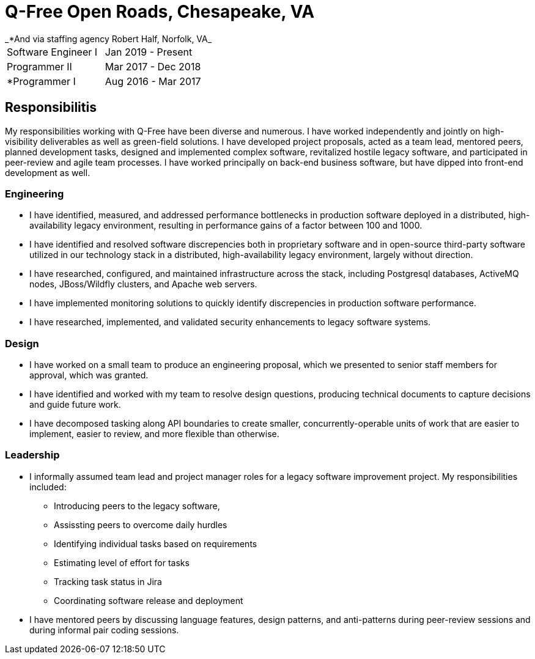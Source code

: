 = Q-Free Open Roads, Chesapeake, VA
_*And via staffing agency Robert Half, Norfolk, VA_

|===
| Software Engineer I | Jan 2019 - Present
| Programmer II       | Mar 2017 - Dec 2018
| *Programmer I       | Aug 2016 - Mar 2017
|===

== Responsibilitis
My responsibilities working with Q-Free have been diverse and numerous. I have worked independently and jointly on high-visibility deliverables as well as green-field solutions. I have developed project proposals, acted as a team lead, mentored peers, planned development tasks, designed and implemented complex software, revitalized hostile legacy software, and participated in peer-review and agile team processes. I have worked principally on back-end business software, but have dipped into front-end development as well.

=== Engineering
* I have identified, measured, and addressed performance bottlenecks in production software deployed in a distributed, high-availability legacy environment, resulting in performance gains of a factor between 100 and 1000.
* I have identified and resolved software discrepencies both in proprietary software and in open-source third-party software utilized in our technology stack in a distributed, high-availability legacy environment, largely without direction.
* I have researched, configured, and maintained infrastructure across the stack, including Postgresql databases, ActiveMQ nodes, JBoss/Wildfly clusters, and Apache web servers.
* I have implemented monitoring solutions to quickly identify discrepencies in production software performance.
* I have researched, implemented, and validated security enhancements to legacy software systems.

=== Design
* I have worked on a small team to produce an engineering proposal, which we presented to senior staff members for approval, which was granted.
* I have identified and worked with my team to resolve design questions, producing technical documents to capture decisions and guide future work.
* I have decomposed tasking along API boundaries to create smaller, concurrently-operable units of work that are easier to implement, easier to review, and more flexible than otherwise.

=== Leadership
* I informally assumed team lead and project manager roles for a legacy software improvement project. My responsibilities included:
** Introducing peers to the legacy software,
** Assissting peers to overcome daily hurdles
** Identifying individual tasks based on requirements
** Estimating level of effort for tasks
** Tracking task status in Jira
** Coordinating software release and deployment
* I have mentored peers by discussing language features, design patterns, and anti-patterns during peer-review sessions and during informal pair coding sessions.
